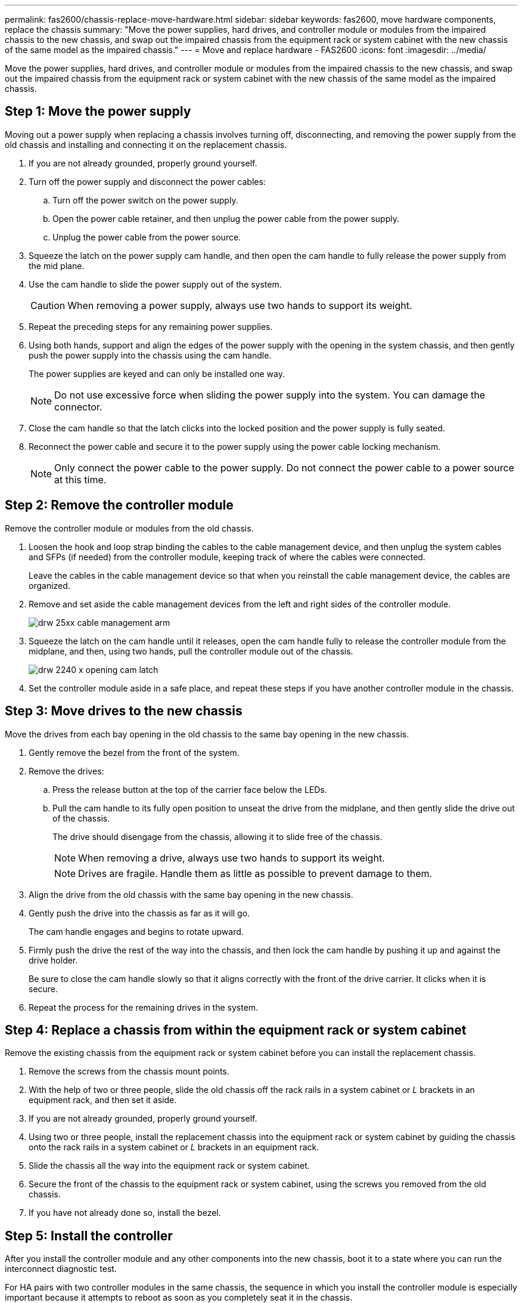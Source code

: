 ---
permalink: fas2600/chassis-replace-move-hardware.html
sidebar: sidebar
keywords: fas2600, move hardware components, replace the chassis
summary: "Move the power supplies, hard drives, and controller module or modules from the impaired chassis to the new chassis, and swap out the impaired chassis from the equipment rack or system cabinet with the new chassis of the same model as the impaired chassis."
---
= Move and replace hardware - FAS2600
:icons: font
:imagesdir: ../media/

[.lead]
Move the power supplies, hard drives, and controller module or modules from the impaired chassis to the new chassis, and swap out the impaired chassis from the equipment rack or system cabinet with the new chassis of the same model as the impaired chassis.

== Step 1: Move the power supply

Moving out a power supply when replacing a chassis involves turning off, disconnecting, and removing the power supply from the old chassis and installing and connecting it on the replacement chassis.

. If you are not already grounded, properly ground yourself.
. Turn off the power supply and disconnect the power cables:
 .. Turn off the power switch on the power supply.
 .. Open the power cable retainer, and then unplug the power cable from the power supply.
 .. Unplug the power cable from the power source.
. Squeeze the latch on the power supply cam handle, and then open the cam handle to fully release the power supply from the mid plane.
. Use the cam handle to slide the power supply out of the system.
+
CAUTION: When removing a power supply, always use two hands to support its weight.
+

. Repeat the preceding steps for any remaining power supplies.
. Using both hands, support and align the edges of the power supply with the opening in the system chassis, and then gently push the power supply into the chassis using the cam handle.
+
The power supplies are keyed and can only be installed one way.
+
NOTE: Do not use excessive force when sliding the power supply into the system. You can damage the connector.

. Close the cam handle so that the latch clicks into the locked position and the power supply is fully seated.
. Reconnect the power cable and secure it to the power supply using the power cable locking mechanism.
+
NOTE: Only connect the power cable to the power supply. Do not connect the power cable to a power source at this time.

== Step 2: Remove the controller module

Remove the controller module or modules from the old chassis.

. Loosen the hook and loop strap binding the cables to the cable management device, and then unplug the system cables and SFPs (if needed) from the controller module, keeping track of where the cables were connected.
+
Leave the cables in the cable management device so that when you reinstall the cable management device, the cables are organized.

. Remove and set aside the cable management devices from the left and right sides of the controller module.
+
image::../media/drw_25xx_cable_management_arm.png[]

. Squeeze the latch on the cam handle until it releases, open the cam handle fully to release the controller module from the midplane, and then, using two hands, pull the controller module out of the chassis.
+
image::../media/drw_2240_x_opening_cam_latch.png[]

. Set the controller module aside in a safe place, and repeat these steps if you have another controller module in the chassis.

== Step 3: Move drives to the new chassis

Move the drives from each bay opening in the old chassis to the same bay opening in the new chassis.

. Gently remove the bezel from the front of the system.
. Remove the drives:
 .. Press the release button at the top of the carrier face below the LEDs.
 .. Pull the cam handle to its fully open position to unseat the drive from the midplane, and then gently slide the drive out of the chassis.
+
The drive should disengage from the chassis, allowing it to slide free of the chassis.
+
NOTE: When removing a drive, always use two hands to support its weight.
+
NOTE: Drives are fragile. Handle them as little as possible to prevent damage to them.
. Align the drive from the old chassis with the same bay opening in the new chassis.
. Gently push the drive into the chassis as far as it will go.
+
The cam handle engages and begins to rotate upward.

. Firmly push the drive the rest of the way into the chassis, and then lock the cam handle by pushing it up and against the drive holder.
+
Be sure to close the cam handle slowly so that it aligns correctly with the front of the drive carrier. It clicks when it is secure.

. Repeat the process for the remaining drives in the system.

== Step 4: Replace a chassis from within the equipment rack or system cabinet

Remove the existing chassis from the equipment rack or system cabinet before you can install the replacement chassis.

. Remove the screws from the chassis mount points.
. With the help of two or three people, slide the old chassis off the rack rails in a system cabinet or _L_ brackets in an equipment rack, and then set it aside.
. If you are not already grounded, properly ground yourself.
. Using two or three people, install the replacement chassis into the equipment rack or system cabinet by guiding the chassis onto the rack rails in a system cabinet or _L_ brackets in an equipment rack.
. Slide the chassis all the way into the equipment rack or system cabinet.
. Secure the front of the chassis to the equipment rack or system cabinet, using the screws you removed from the old chassis.
. If you have not already done so, install the bezel.

== Step 5: Install the controller

After you install the controller module and any other components into the new chassis, boot it to a state where you can run the interconnect diagnostic test.

For HA pairs with two controller modules in the same chassis, the sequence in which you install the controller module is especially important because it attempts to reboot as soon as you completely seat it in the chassis.

. Align the end of the controller module with the opening in the chassis, and then gently push the controller module halfway into the system.
+
NOTE: Do not completely insert the controller module in the chassis until instructed to do so.

. Recable the console to the controller module, and then reconnect the management port.
. Repeat the preceding steps if there is a second controller to install in the new chassis.
. Complete the installation of the controller module:
+
[options="header" cols="1,2"]
|===
| If your system is in...| Then perform these steps...
a|
An HA pair
a|

 .. With the cam handle in the open position, firmly push the controller module in until it meets the midplane and is fully seated, and then close the cam handle to the locked position.
+
NOTE: Do not use excessive force when sliding the controller module into the chassis to avoid damaging the connectors.

 .. If you have not already done so, reinstall the cable management device.
 .. Bind the cables to the cable management device with the hook and loop strap.
 .. Repeat the preceding steps for the second controller module in the new chassis.

a|
A stand-alone configuration
a|

 .. With the cam handle in the open position, firmly push the controller module in until it meets the midplane and is fully seated, and then close the cam handle to the locked position.
+
NOTE: Do not use excessive force when sliding the controller module into the chassis to avoid damaging the connectors.

 .. If you have not already done so, reinstall the cable management device.
 .. Bind the cables to the cable management device with the hook and loop strap.
 .. Reinstall the blanking panel and then go to the next step.

|===

. Connect the power supplies to different power sources, and then turn them on.
. Boot each node to Maintenance mode:
 .. As each node starts the booting, press `Ctrl-C` to interrupt the boot process when you see the message `Press Ctrl-C for Boot Menu`.
+
NOTE: If you miss the prompt and the controller modules boot to ONTAP, enter `halt`, and then at the LOADER prompt enter `boot_ontap`, press `Ctrl-C` when prompted, and then repeat this step.

 .. From the boot menu, select the option for Maintenance mode.
